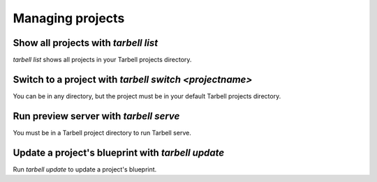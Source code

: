 =================
Managing projects
=================

Show all projects with `tarbell list`
------------------------------------

`tarbell list` shows all projects in your Tarbell projects directory.

Switch to a project with `tarbell switch <projectname>`
----------------------------------------

You can be in any directory, but the project must be in your default Tarbell projects directory.

Run preview server with `tarbell serve`
---------------------------------------

You must be in a Tarbell project directory to run Tarbell serve.

Update a project's blueprint with `tarbell update`
------------------------------------------------------

Run `tarbell update` to update a project's blueprint.

